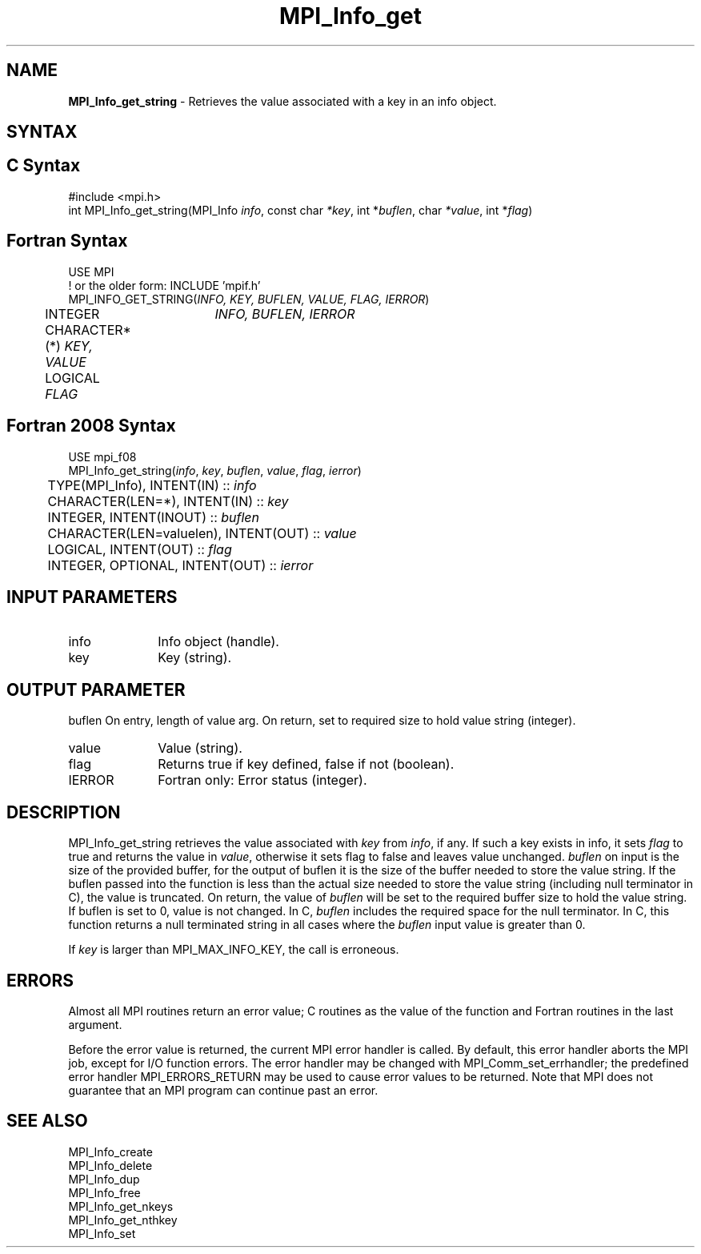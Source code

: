 .\" -*- nroff -*-
.\" Copyright 2013 Los Alamos National Security, LLC. All rights reserved.
.\" Copyright 2010 Cisco Systems, Inc.  All rights reserved.
.\" Copyright 2006-2008 Sun Microsystems, Inc.
.\" Copyright (c) 1996 Thinking Machines Corporation
.\" Copyright (c) 2020      Google, LLC. All rights reserved.
.\" $COPYRIGHT$
.TH MPI_Info_get 3 "Unreleased developer copy" "gitclone" "Open MPI"
.SH NAME
\fBMPI_Info_get_string\fP \- Retrieves the value associated with a key in an info object.

.SH SYNTAX
.ft R
.SH C Syntax
.nf
#include <mpi.h>
int MPI_Info_get_string(MPI_Info \fIinfo\fP, const char \fI*key\fP, int *\fIbuflen\fP, char \fI*value\fP, int *\fIflag\fP)

.fi
.SH Fortran Syntax
.nf
USE MPI
! or the older form: INCLUDE 'mpif.h'
MPI_INFO_GET_STRING(\fIINFO, KEY, BUFLEN, VALUE, FLAG, IERROR\fP)
	INTEGER	\fIINFO, BUFLEN, IERROR\fP
	CHARACTER*(*) \fIKEY, VALUE\fP
	LOGICAL \fIFLAG\fP

.fi
.SH Fortran 2008 Syntax
.nf
USE mpi_f08
MPI_Info_get_string(\fIinfo\fP, \fIkey\fP, \fIbuflen\fP, \fIvalue\fP, \fIflag\fP, \fIierror\fP)
	TYPE(MPI_Info), INTENT(IN) :: \fIinfo\fP
	CHARACTER(LEN=*), INTENT(IN) :: \fIkey\fP
	INTEGER, INTENT(INOUT) :: \fIbuflen\fP
	CHARACTER(LEN=valuelen), INTENT(OUT) :: \fIvalue\fP
	LOGICAL, INTENT(OUT) :: \fIflag\fP
	INTEGER, OPTIONAL, INTENT(OUT) :: \fIierror\fP

.fi
.SH INPUT PARAMETERS
.ft R
.TP 1i
info
Info object (handle).
.ft R
.TP 1i
key
Key (string).

.SH OUTPUT PARAMETER
.ft R
.ft 1i
buflen
On entry, length of value arg.  On return, set to required size to hold value string (integer).
.ft R
.TP 1i
value
Value (string).
.ft R
.TP 1i
flag
Returns true if key defined, false if not (boolean).
.ft R
.TP 1i
IERROR
Fortran only: Error status (integer).

.SH DESCRIPTION
.ft R
MPI_Info_get_string retrieves the value associated with \fIkey\fP from \fIinfo\fP, if any. If such a key exists in info, it sets \fIflag\fP to true and returns the value in \fIvalue\fP, otherwise it sets 
flag to false and leaves value unchanged. \fIbuflen\fP on input is the size of the provided buffer, for the output of buflen it is the size of the buffer needed to store the value string. 
If the buflen passed into the function is less than the actual size needed to store the value string (including null terminator in C), the value is truncated. On return, 
the value of \fIbuflen\fP will be set to the required buffer size to hold the value string. If buflen is set to 0, value is not changed. In C, \fIbuflen\fP includes the required space for the 
null terminator. In C, this function returns a null terminated string in all cases where the \fIbuflen\fP input value is greater than 0.

If \fIkey\fP is larger than MPI_MAX_INFO_KEY, the call is erroneous.

.SH ERRORS
Almost all MPI routines return an error value; C routines as the value of the function and Fortran routines in the last argument.
.sp
Before the error value is returned, the current MPI error handler is
called. By default, this error handler aborts the MPI job, except for I/O function errors. The error handler may be changed with MPI_Comm_set_errhandler; the predefined error handler MPI_ERRORS_RETURN may be used to cause error values to be returned. Note that MPI does not guarantee that an MPI program can continue past an error.

.SH SEE ALSO
.ft r
MPI_Info_create
.br
MPI_Info_delete
.br
MPI_Info_dup
.br
MPI_Info_free
.br
MPI_Info_get_nkeys
.br
MPI_Info_get_nthkey
.br
MPI_Info_set
.br

